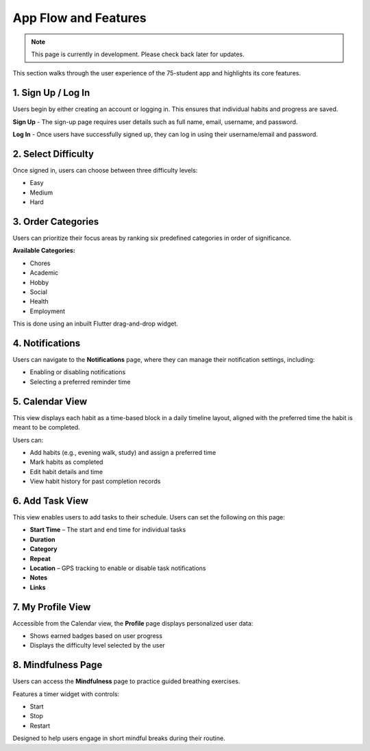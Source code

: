 App Flow and Features
=====================

.. note::

   This page is currently in development. Please check back later for updates.

This section walks through the user experience of the 75-student app and highlights its core features.

1. Sign Up / Log In
-------------------

Users begin by either creating an account or logging in. This ensures that individual habits and progress are saved.

**Sign Up** - The sign-up page requires user details such as full name, email, username, and password.

**Log In** - Once users have successfully signed up, they can log in using their username/email and password.

2. Select Difficulty
--------------------

Once signed in, users can choose between three difficulty levels:

- Easy
- Medium
- Hard

3. Order Categories
-------------------

Users can prioritize their focus areas by ranking six predefined categories in order of significance.

**Available Categories:**

- Chores
- Academic
- Hobby
- Social
- Health
- Employment

This is done using an inbuilt Flutter drag-and-drop widget.

4. Notifications
----------------

Users can navigate to the **Notifications** page, where they can manage their notification settings, including:

- Enabling or disabling notifications
- Selecting a preferred reminder time

5. Calendar View
----------------

This view displays each habit as a time-based block in a daily timeline layout, aligned with the preferred time the habit is meant to be completed.

Users can:

- Add habits (e.g., evening walk, study) and assign a preferred time
- Mark habits as completed
- Edit habit details and time
- View habit history for past completion records

6. Add Task View
----------------

This view enables users to add tasks to their schedule. Users can set the following on this page:

- **Start Time** – The start and end time for individual tasks
- **Duration**
- **Category**
- **Repeat**
- **Location** – GPS tracking to enable or disable task notifications
- **Notes**
- **Links**

7. My Profile View
------------------

Accessible from the Calendar view, the **Profile** page displays personalized user data:

- Shows earned badges based on user progress
- Displays the difficulty level selected by the user

8. Mindfulness Page
-------------------

Users can access the **Mindfulness** page to practice guided breathing exercises.

Features a timer widget with controls:

- Start
- Stop
- Restart

Designed to help users engage in short mindful breaks during their routine.
